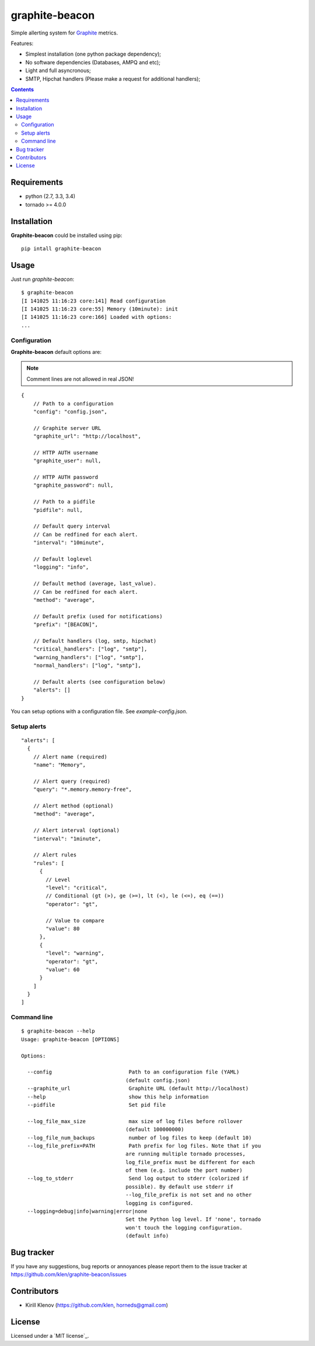 |logo| graphite-beacon
######################

.. _description:

Simple allerting system for Graphite_ metrics.

Features:

* Simplest installation (one python package dependency);
* No software dependencies (Databases, AMPQ and etc);
* Light and full asyncronous;
* SMTP, Hipchat handlers (Please make a request for additional handlers);

.. _badges:

.. image:: https://secure.travis-ci.org/klen/graphite-beacon.png?branch=develop
    :target: http://travis-ci.org/klen/graphite-beacon
    :alt: Build Status

.. image:: https://coveralls.io/repos/klen/graphite-beacon/badge.png?branch=develop
    :target: https://coveralls.io/r/klen/graphite-beacon
    :alt: Coverals

.. image:: https://dl.dropboxusercontent.com/u/487440/reformal/donate.png
    :target: https://www.gittip.com/klen/
    :alt: Donate

.. _contents:

.. contents::

.. _requirements:

Requirements
=============

- python (2.7, 3.3, 3.4)
- tornado >= 4.0.0

.. _installation:

Installation
=============

**Graphite-beacon** could be installed using pip: ::

    pip intall graphite-beacon

.. _usage:

Usage
=====
Just run `graphite-beacon`::

    $ graphite-beacon
    [I 141025 11:16:23 core:141] Read configuration
    [I 141025 11:16:23 core:55] Memory (10minute): init
    [I 141025 11:16:23 core:166] Loaded with options:
    ...

.. _configuration:

Configuration
-------------

**Graphite-beacon** default options are:

.. note:: Comment lines are not allowed in real JSON!

::

    {
        // Path to a configuration
        "config": "config.json",

        // Graphite server URL
        "graphite_url": "http://localhost",

        // HTTP AUTH username
        "graphite_user": null,

        // HTTP AUTH password
        "graphite_password": null,

        // Path to a pidfile
        "pidfile": null,

        // Default query interval
        // Can be redfined for each alert.
        "interval": "10minute",

        // Default loglevel
        "logging": "info",

        // Default method (average, last_value).
        // Can be redfined for each alert.
        "method": "average",

        // Default prefix (used for notifications)
        "prefix": "[BEACON]",

        // Default handlers (log, smtp, hipchat)
        "critical_handlers": ["log", "smtp"],
        "warning_handlers": ["log", "smtp"],
        "normal_handlers": ["log", "smtp"],

        // Default alerts (see configuration below)
        "alerts": []
    }

You can setup options with a configuration file. See `example-config.json`.

Setup alerts
------------
::

  "alerts": [
    {
      // Alert name (required)
      "name": "Memory",

      // Alert query (required)
      "query": "*.memory.memory-free",

      // Alert method (optional)
      "method": "average",

      // Alert interval (optional)
      "interval": "1minute",

      // Alert rules
      "rules": [
        {
          // Level
          "level": "critical",
          // Conditional (gt (>), ge (>=), lt (<), le (<=), eq (==))
          "operator": "gt",

          // Value to compare
          "value": 80
        },
        {
          "level": "warning",
          "operator": "gt",
          "value": 60
        }
      ]
    }
  ]

.. _command-line:

Command line
------------

::

  $ graphite-beacon --help
  Usage: graphite-beacon [OPTIONS]

  Options:

    --config                         Path to an configuration file (YAML)
                                    (default config.json)
    --graphite_url                   Graphite URL (default http://localhost)
    --help                           show this help information
    --pidfile                        Set pid file

    --log_file_max_size              max size of log files before rollover
                                    (default 100000000)
    --log_file_num_backups           number of log files to keep (default 10)
    --log_file_prefix=PATH           Path prefix for log files. Note that if you
                                    are running multiple tornado processes,
                                    log_file_prefix must be different for each
                                    of them (e.g. include the port number)
    --log_to_stderr                  Send log output to stderr (colorized if
                                    possible). By default use stderr if
                                    --log_file_prefix is not set and no other
                                    logging is configured.
    --logging=debug|info|warning|error|none
                                    Set the Python log level. If 'none', tornado
                                    won't touch the logging configuration.
                                    (default info)

.. _bugtracker:

Bug tracker
===========

If you have any suggestions, bug reports or annoyances please report them to
the issue tracker at https://github.com/klen/graphite-beacon/issues

.. _contributors:

Contributors
=============

* Kirill Klenov     (https://github.com/klen, horneds@gmail.com)

.. _license:

License
=======

Licensed under a `MIT license`_.

.. _links:

.. _Graphite: http://graphite.wikidot.com/
.. _BSD license: http://www.linfo.org/mitlicense.html
.. |logo| image:: https://raw.github.com/klen/graphite-beacon/develop/beacon.png
